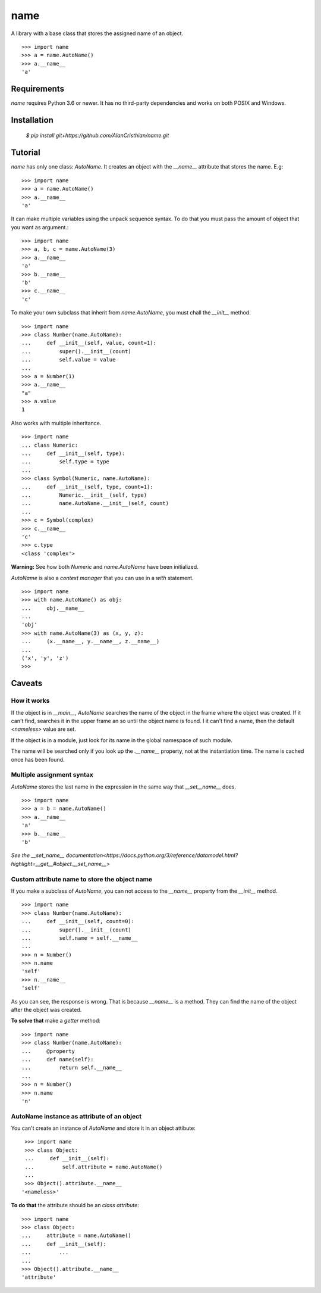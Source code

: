 ====
name
====

A library with a base class that stores the assigned name of an object. ::

  >>> import name
  >>> a = name.AutoName()
  >>> a.__name__
  'a'

------------
Requirements
------------

`name` requires Python 3.6 or newer. It has no third-party dependencies and
works on both POSIX and Windows.

------------
Installation
------------

  `$ pip install git+https://github.com/AlanCristhian/name.git`

--------
Tutorial
--------

`name` has only one class: `AutoName`. It creates an object with the
`__name__` attribute that stores the name. E.g: ::

  >>> import name
  >>> a = name.AutoName()
  >>> a.__name__
  'a'

It can make multiple variables using the unpack sequence syntax. To do that
you must pass the amount of object that you want as argument.::

  >>> import name
  >>> a, b, c = name.AutoName(3)
  >>> a.__name__
  'a'
  >>> b.__name__
  'b'
  >>> c.__name__
  'c'

To make your own subclass that inherit from `name.AutoName`, you must chall
the `__init__` method. ::

  >>> import name
  >>> class Number(name.AutoName):
  ...     def __init__(self, value, count=1):
  ...         super().__init__(count)
  ...         self.value = value
  ...
  >>> a = Number(1)
  >>> a.__name__
  "a"
  >>> a.value
  1

Also works with multiple inheritance. ::

  >>> import name
  ... class Numeric:
  ...     def __init__(self, type):
  ...         self.type = type
  ...
  >>> class Symbol(Numeric, name.AutoName):
  ...     def __init__(self, type, count=1):
  ...         Numeric.__init__(self, type)
  ...         name.AutoName.__init__(self, count)
  ...
  >>> c = Symbol(complex)
  >>> c.__name__
  'c'
  >>> c.type
  <class 'complex'>

**Warning:** See how both `Numeric` and `name.AutoName` have been initialized.

`AutoName` is also a *context manager* that you can use in a
`with` statement. ::

  >>> import name
  >>> with name.AutoName() as obj:
  ...     obj.__name__
  ...
  'obj'
  >>> with name.AutoName(3) as (x, y, z):
  ...     (x.__name__, y.__name__, z.__name__)
  ...
  ('x', 'y', 'z')
  >>>

-------
Caveats
-------

How it works
============

If the object is in `__main__`, `AutoName` searches the name of the object in
the frame where the object was created. If it can't find, searches it in the
upper frame an so until the object name is found. I it can't find a name, then
the default `<nameless>` value are set.

If the object is in a module, just look for its name in the global namespace of
such module.

The name will be searched only if you look up the `.__name__` property, not at
the instantiation time. The name is cached once has been found.

Multiple assignment syntax
==========================

`AutoName` stores the last name in the expression in the same way that
`__set__name__` does. ::

  >>> import name
  >>> a = b = name.AutoName()
  >>> a.__name__
  'a'
  >>> b.__name__
  'b'

`See the \_\_set_name\_\_ documentation<https://docs.python.org/3/reference/datamodel.html?highlight=__get__#object.__set_name__>`

Custom attribute name to store the object name
==============================================

If you make a subclass of `AutoName`, you can not access to the
`__name__` property from the `__init__` method. ::

  >>> import name
  >>> class Number(name.AutoName):
  ...     def __init__(self, count=0):
  ...         super().__init__(count)
  ...         self.name = self.__name__
  ...
  >>> n = Number()
  >>> n.name
  'self'
  >>> n.__name__
  'self'

As you can see, the response is wrong. That is because `__name__` is a
method. They can find the name of the object after the object was created.

**To solve that** make a *getter* method: ::

  >>> import name
  >>> class Number(name.AutoName):
  ...     @property
  ...     def name(self):
  ...         return self.__name__
  ...
  >>> n = Number()
  >>> n.name
  'n'

AutoName instance as attribute of an object
===========================================

You can't create an instance of `AutoName` and store it in an object
attibute: ::

  >>> import name
  >>> class Object:
  ...     def __init__(self):
  ...         self.attribute = name.AutoName()
  ...
  >>> Object().attribute.__name__
 '<nameless>'

**To do that** the attribute should be an *class attribute*: ::

  >>> import name
  >>> class Object:
  ...     attribute = name.AutoName()
  ...     def __init__(self):
  ...         ...
  ...
  >>> Object().attribute.__name__
  'attribute'
